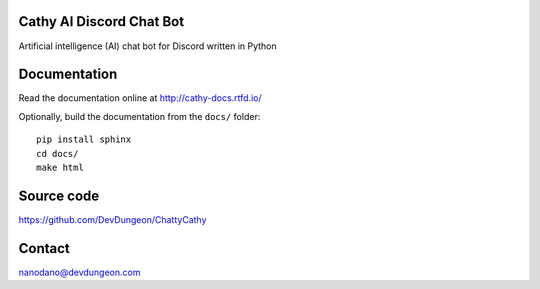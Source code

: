 Cathy AI Discord Chat Bot
===========
Artificial intelligence (AI) chat bot for Discord written in Python


.. image:: https://readthedocs.org/projects/cathy-docs/badge/?version=latest
   :target: https://cathy-docs.readthedocs.io/en/latest/?badge=latest
   :alt: Documentation Status

.. image:: https://badge.fury.io/py/cathy.svg
   :target: https://badge.fury.io/py/cathy
   :alt: Cathy on pypi

Documentation
=============

Read the documentation online at http://cathy-docs.rtfd.io/

Optionally, build the documentation from the ``docs/`` folder::

  pip install sphinx
  cd docs/
  make html


Source code
===========

https://github.com/DevDungeon/ChattyCathy

Contact
=======

nanodano@devdungeon.com
